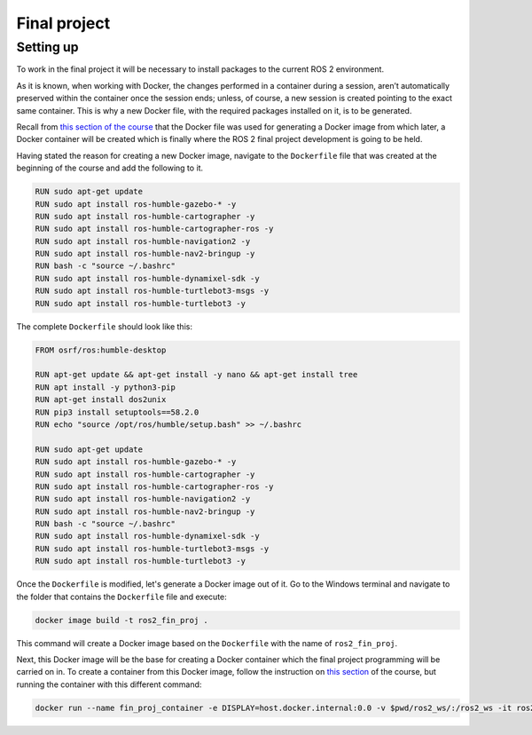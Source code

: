 Final project
=====

.. _final_project:

Setting up 
------------

To work in the final project it will be necessary to install packages to the current ROS 2 environment. 

As it is known, when working with Docker, the changes performed in a container during a session, aren’t automatically preserved within the container once the session ends; unless, of course, a new session is created pointing to the exact same container. This is why a new Docker file, with the required packages installed on it, is to be generated. 

Recall from `this section of the course`_ that the Docker file was used for generating a Docker image from which later, a Docker container will be created which is finally where the ROS 2 final project development is going to be held. 

.. _this section of the course: https://alex-readthedocs-test.readthedocs.io/en/latest/Configuring%20environment.html#the-dockerfile-script-explained

Having stated the reason for creating a new Docker image, navigate to the ``Dockerfile`` file that was created at the beginning of the course and add the following to it.

.. code-block:: console

   RUN sudo apt-get update
   RUN sudo apt install ros-humble-gazebo-* -y
   RUN sudo apt install ros-humble-cartographer -y
   RUN sudo apt install ros-humble-cartographer-ros -y
   RUN sudo apt install ros-humble-navigation2 -y
   RUN sudo apt install ros-humble-nav2-bringup -y
   RUN bash -c "source ~/.bashrc"
   RUN sudo apt install ros-humble-dynamixel-sdk -y
   RUN sudo apt install ros-humble-turtlebot3-msgs -y
   RUN sudo apt install ros-humble-turtlebot3 -y

The complete ``Dockerfile`` should look like this:

.. code-block:: console

   FROM osrf/ros:humble-desktop

   RUN apt-get update && apt-get install -y nano && apt-get install tree 
   RUN apt install -y python3-pip
   RUN apt-get install dos2unix
   RUN pip3 install setuptools==58.2.0
   RUN echo "source /opt/ros/humble/setup.bash" >> ~/.bashrc

   RUN sudo apt-get update
   RUN sudo apt install ros-humble-gazebo-* -y
   RUN sudo apt install ros-humble-cartographer -y
   RUN sudo apt install ros-humble-cartographer-ros -y
   RUN sudo apt install ros-humble-navigation2 -y
   RUN sudo apt install ros-humble-nav2-bringup -y
   RUN bash -c "source ~/.bashrc"
   RUN sudo apt install ros-humble-dynamixel-sdk -y
   RUN sudo apt install ros-humble-turtlebot3-msgs -y
   RUN sudo apt install ros-humble-turtlebot3 -y

Once the ``Dockerfile`` is modified, let's generate a Docker image out of it. Go to the Windows terminal and navigate to the folder that contains the ``Dockerfile`` file and execute:

.. code-block:: console

   docker image build -t ros2_fin_proj .

This command will create a Docker image based on the ``Dockerfile`` with the name of ``ros2_fin_proj``.

.. image:: images/DockerImageFinProjCreated.png
   :alt: Docker image created for the final project.

Next, this Docker image will be the base for creating a Docker container which the final project programming will be carried on in. To create a container from this Docker image, follow the instruction on `this section`_  of the course, but running the container with this different command:

.. _`this section`: https://alex-readthedocs-test.readthedocs.io/en/latest/Installation%20and%20software%20setup.html#running-a-docker-container

.. code-block:: console

   docker run --name fin_proj_container -e DISPLAY=host.docker.internal:0.0 -v $pwd/ros2_ws/:/ros2_ws -it ros2_fin_proj

